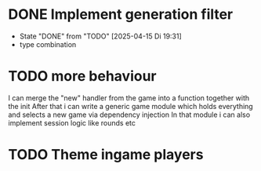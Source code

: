 * DONE Implement generation filter
CLOSED: [2025-04-15 Di 19:31]
- State "DONE"       from "TODO"       [2025-04-15 Di 19:31]
- type combination
* TODO more behaviour
I can merge the "new" handler from the game into a function together with the init
After that i can write a generic game module which holds everything and selects a new game via dependency injection
In that module i can also implement session logic like rounds etc
* TODO Theme ingame players
